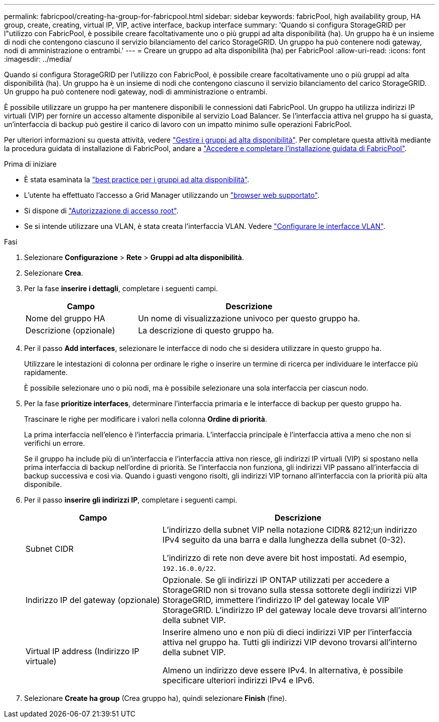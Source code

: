 ---
permalink: fabricpool/creating-ha-group-for-fabricpool.html 
sidebar: sidebar 
keywords: fabricPool, high availability group, HA group, create, creating, virtual IP, VIP, active interface, backup interface 
summary: 'Quando si configura StorageGRID per l"utilizzo con FabricPool, è possibile creare facoltativamente uno o più gruppi ad alta disponibilità (ha). Un gruppo ha è un insieme di nodi che contengono ciascuno il servizio bilanciamento del carico StorageGRID. Un gruppo ha può contenere nodi gateway, nodi di amministrazione o entrambi.' 
---
= Creare un gruppo ad alta disponibilità (ha) per FabricPool
:allow-uri-read: 
:icons: font
:imagesdir: ../media/


[role="lead"]
Quando si configura StorageGRID per l'utilizzo con FabricPool, è possibile creare facoltativamente uno o più gruppi ad alta disponibilità (ha). Un gruppo ha è un insieme di nodi che contengono ciascuno il servizio bilanciamento del carico StorageGRID. Un gruppo ha può contenere nodi gateway, nodi di amministrazione o entrambi.

È possibile utilizzare un gruppo ha per mantenere disponibili le connessioni dati FabricPool. Un gruppo ha utilizza indirizzi IP virtuali (VIP) per fornire un accesso altamente disponibile al servizio Load Balancer. Se l'interfaccia attiva nel gruppo ha si guasta, un'interfaccia di backup può gestire il carico di lavoro con un impatto minimo sulle operazioni FabricPool.

Per ulteriori informazioni su questa attività, vedere link:../admin/managing-high-availability-groups.html["Gestire i gruppi ad alta disponibilità"]. Per completare questa attività mediante la procedura guidata di installazione di FabricPool, andare a link:use-fabricpool-setup-wizard-steps.html["Accedere e completare l'installazione guidata di FabricPool"].

.Prima di iniziare
* È stata esaminata la link:best-practices-for-high-availability-groups.html["best practice per i gruppi ad alta disponibilità"].
* L'utente ha effettuato l'accesso a Grid Manager utilizzando un link:../admin/web-browser-requirements.html["browser web supportato"].
* Si dispone di link:../admin/admin-group-permissions.html["Autorizzazione di accesso root"].
* Se si intende utilizzare una VLAN, è stata creata l'interfaccia VLAN. Vedere link:../admin/configure-vlan-interfaces.html["Configurare le interfacce VLAN"].


.Fasi
. Selezionare *Configurazione* > *Rete* > *Gruppi ad alta disponibilità*.
. Selezionare *Crea*.
. Per la fase *inserire i dettagli*, completare i seguenti campi.
+
[cols="1a,2a"]
|===
| Campo | Descrizione 


 a| 
Nome del gruppo HA
 a| 
Un nome di visualizzazione univoco per questo gruppo ha.



 a| 
Descrizione (opzionale)
 a| 
La descrizione di questo gruppo ha.

|===
. Per il passo *Add interfaces*, selezionare le interfacce di nodo che si desidera utilizzare in questo gruppo ha.
+
Utilizzare le intestazioni di colonna per ordinare le righe o inserire un termine di ricerca per individuare le interfacce più rapidamente.

+
È possibile selezionare uno o più nodi, ma è possibile selezionare una sola interfaccia per ciascun nodo.

. Per la fase *prioritize interfaces*, determinare l'interfaccia primaria e le interfacce di backup per questo gruppo ha.
+
Trascinare le righe per modificare i valori nella colonna *Ordine di priorità*.

+
La prima interfaccia nell'elenco è l'interfaccia primaria. L'interfaccia principale è l'interfaccia attiva a meno che non si verifichi un errore.

+
Se il gruppo ha include più di un'interfaccia e l'interfaccia attiva non riesce, gli indirizzi IP virtuali (VIP) si spostano nella prima interfaccia di backup nell'ordine di priorità. Se l'interfaccia non funziona, gli indirizzi VIP passano all'interfaccia di backup successiva e così via. Quando i guasti vengono risolti, gli indirizzi VIP tornano all'interfaccia con la priorità più alta disponibile.

. Per il passo *inserire gli indirizzi IP*, completare i seguenti campi.
+
[cols="1a,2a"]
|===
| Campo | Descrizione 


 a| 
Subnet CIDR
 a| 
L'indirizzo della subnet VIP nella notazione CIDR& 8212;un indirizzo IPv4 seguito da una barra e dalla lunghezza della subnet (0-32).

L'indirizzo di rete non deve avere bit host impostati. Ad esempio, `192.16.0.0/22`.



 a| 
Indirizzo IP del gateway (opzionale)
 a| 
Opzionale. Se gli indirizzi IP ONTAP utilizzati per accedere a StorageGRID non si trovano sulla stessa sottorete degli indirizzi VIP StorageGRID, immettere l'indirizzo IP del gateway locale VIP StorageGRID. L'indirizzo IP del gateway locale deve trovarsi all'interno della subnet VIP.



 a| 
Virtual IP address (Indirizzo IP virtuale)
 a| 
Inserire almeno uno e non più di dieci indirizzi VIP per l'interfaccia attiva nel gruppo ha. Tutti gli indirizzi VIP devono trovarsi all'interno della subnet VIP.

Almeno un indirizzo deve essere IPv4. In alternativa, è possibile specificare ulteriori indirizzi IPv4 e IPv6.

|===
. Selezionare *Create ha group* (Crea gruppo ha), quindi selezionare *Finish* (fine).

